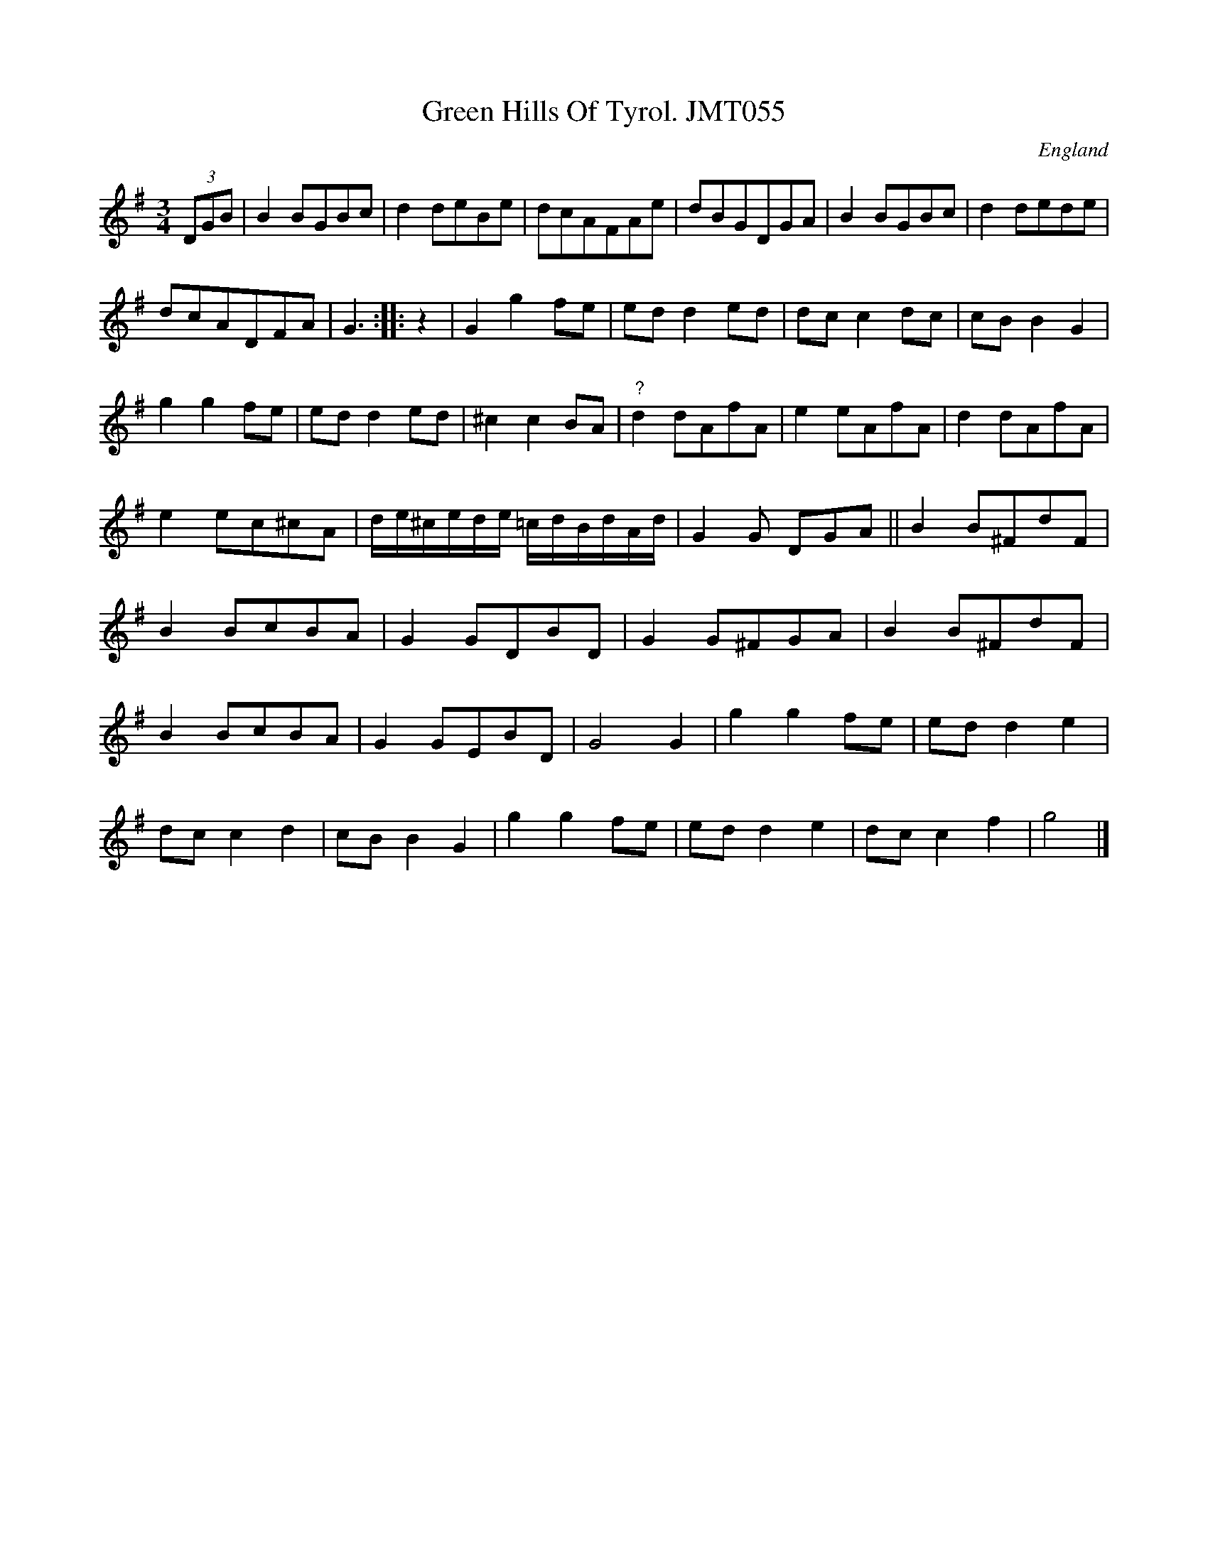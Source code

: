 X: 1
T:Green Hills Of Tyrol. JMT055
M:3/4
L:1/8
S:J.Moore,Tyneside,1841.(41)
R:Waltz
O:England
A:Northumbria
Z:C.G.P
K:G
(3DGB|B2BGBc|d2deBe|dcAFAe|dBGDGA|B2BGBc|d2dede|!dcADFA|G3:|
|:z2|G2g2fe|edd2ed|dcc2dc|cBB2G2|!g2g2fe|edd2ed|
^c2c2BA|"?"d2dAfA|e2eAfA|d2dAfA|!e2ec^cA|d/e/^c/e/d/e/ =c/d/B/d/A/d/|G2G
DGA||
B2B^FdF|!B2BcBA|G2GDBD|G2G^FGA|B2B^FdF|!B2BcBA|G2GEBD|G4G2|
g2g2fe|edd2e2|!dcc2d2|cBB2G2|g2g2fe|edd2e2|dcc2f2|g4|]
